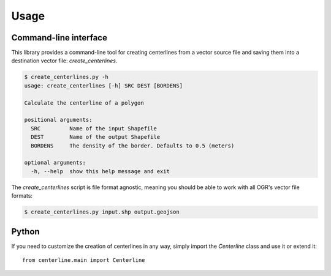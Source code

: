 Usage
*****

Command-line interface
======================

This library provides a command-line tool for creating centerlines from a vector source file and saving them into a destination vector file: `create_centerlines`.

.. code:: bash

    $ create_centerlines.py -h
    usage: create_centerlines [-h] SRC DEST [BORDENS]

    Calculate the centerline of a polygon

    positional arguments:
      SRC         Name of the input Shapefile
      DEST        Name of the output Shapefile
      BORDENS     The density of the border. Defaults to 0.5 (meters)

    optional arguments:
      -h, --help  show this help message and exit


The `create_centerlines` script is file format agnostic, meaning you should be able to work with all OGR's vector file formats:

.. code:: bash

    $ create_centerlines.py input.shp output.geojson


Python
======

If you need to customize the creation of centerlines in any way, simply import the `Centerline` class and use it or extend it::

    from centerline.main import Centerline
